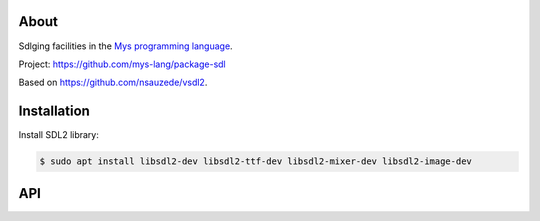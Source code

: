 |test|_

About
=====

Sdlging facilities in the `Mys programming language`_.

Project: https://github.com/mys-lang/package-sdl

Based on https://github.com/nsauzede/vsdl2.

Installation
============

Install SDL2 library:

.. code-block::

   $ sudo apt install libsdl2-dev libsdl2-ttf-dev libsdl2-mixer-dev libsdl2-image-dev

API
===

.. mysfile:: src/lib.mys

.. |test| image:: https://github.com/mys-lang/package-sdl/actions/workflows/pythonpackage.yml/badge.svg
.. _test: https://github.com/mys-lang/package-sdl/actions/workflows/pythonpackage.yml

.. _Mys programming language: https://mys-lang.org
